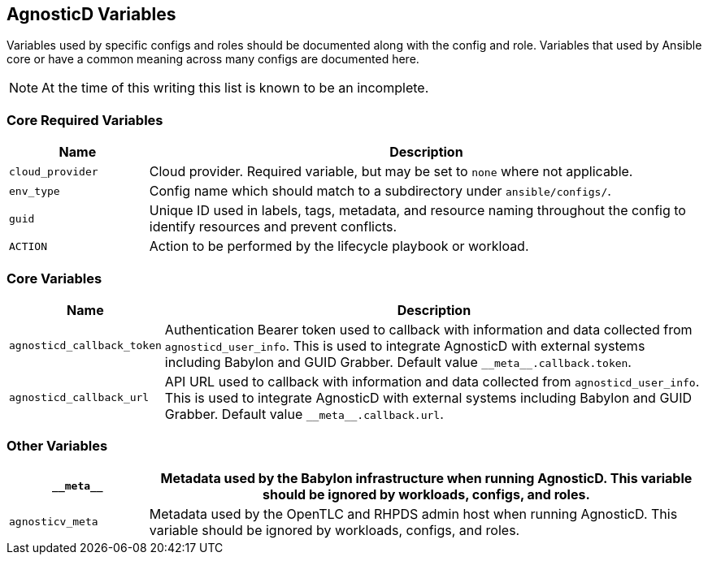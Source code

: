 == AgnosticD Variables

Variables used by specific configs and roles should be documented along with the config and role.
Variables that used by Ansible core or have a common meaning across many configs are documented here.

NOTE: At the time of this writing this list is known to be an incomplete.

=== Core Required Variables

[options="header",cols="1,4"]
|============================
| Name
| Description

| `cloud_provider`
| Cloud provider.
Required variable, but may be set to `none` where not applicable.

| `env_type`
| Config name which should match to a subdirectory under `ansible/configs/`.

| `guid`
| Unique ID used in labels, tags, metadata, and resource naming throughout the config to identify resources and prevent conflicts.

| `ACTION`
| Action to be performed by the lifecycle playbook or workload.
|============================

=== Core Variables

[options="header",cols="1,4"]
|============================
| Name
| Description

| `agnosticd_callback_token`
| Authentication Bearer token used to callback with information and data collected from `agnosticd_user_info`.
This is used to integrate AgnosticD with external systems including Babylon and GUID Grabber.
Default value `pass:[__meta__.callback.token]`.

| `agnosticd_callback_url`
| API URL used to callback with information and data collected from `agnosticd_user_info`.
This is used to integrate AgnosticD with external systems including Babylon and GUID Grabber.
Default value `pass:[__meta__.callback.url]`.
|============================

=== Other Variables

[options="header",cols="1,4"]
|============================
| `pass:[__meta__]`
| Metadata used by the Babylon infrastructure when running AgnosticD.
This variable should be ignored by workloads, configs, and roles.

| `agnosticv_meta`
| Metadata used by the OpenTLC and RHPDS admin host when running AgnosticD.
This variable should be ignored by workloads, configs, and roles.
|============================
